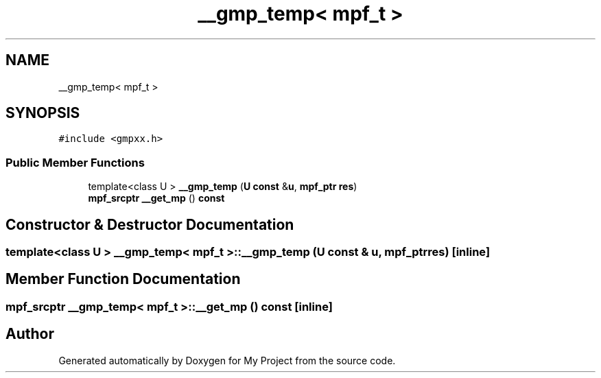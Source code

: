 .TH "__gmp_temp< mpf_t >" 3 "Sun Jul 12 2020" "My Project" \" -*- nroff -*-
.ad l
.nh
.SH NAME
__gmp_temp< mpf_t >
.SH SYNOPSIS
.br
.PP
.PP
\fC#include <gmpxx\&.h>\fP
.SS "Public Member Functions"

.in +1c
.ti -1c
.RI "template<class U > \fB__gmp_temp\fP (\fBU\fP \fBconst\fP &\fBu\fP, \fBmpf_ptr\fP \fBres\fP)"
.br
.ti -1c
.RI "\fBmpf_srcptr\fP \fB__get_mp\fP () \fBconst\fP"
.br
.in -1c
.SH "Constructor & Destructor Documentation"
.PP 
.SS "template<class U > \fB__gmp_temp\fP< \fBmpf_t\fP >::\fB__gmp_temp\fP (\fBU\fP \fBconst\fP & u, \fBmpf_ptr\fP res)\fC [inline]\fP"

.SH "Member Function Documentation"
.PP 
.SS "\fBmpf_srcptr\fP \fB__gmp_temp\fP< \fBmpf_t\fP >::__get_mp () const\fC [inline]\fP"


.SH "Author"
.PP 
Generated automatically by Doxygen for My Project from the source code\&.
